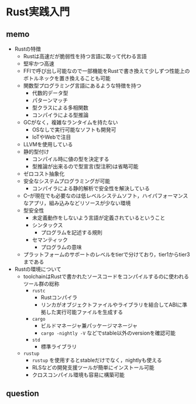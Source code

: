 * Rust実践入門

** memo

- Rustの特徴
  - Rustは高速だが脆弱性を持つ言語に取って代わる言語
  - 堅牢かつ高速
  - FFIで呼び出し可能なので一部機能をRustで書き換えて少しずつ性能上のボトルネックを置き換えることも可能
  - 関数型プログラミング言語にあるような特徴を持つ
    - 代数的データ型
    - パターンマッチ
    - 型クラスによる多相関数
    - コンパイラによる型推論
  - GCがなく，複雑なランタイムを持たない
    - OSなしで実行可能なソフトも開発可
    - IoTやWebで注目
  - LLVMを使用している
  - 静的型付け
    - コンパイル時に値の型を決定する
    - 型推論が出来るので型宣言(型注釈)は省略可能
  - ゼロコスト抽象化
  - 安全なシステムプログラミングが可能
    - コンパイラによる静的解析で安全性を解決している
  - C--が現在でも必要なのは低レベルシステムソフト，ハイパフォーマンスなアプリ，組み込みなどリソースが少ない環境
  - 型安全性
    - 未定義動作をしないよう言語が定義されているということ
    - シンタックス
      - プログラムを記述する規則
    - セマンティック
      - プログラムの意味
  - プラットフォームのサポートのレベルをtierで分けており，tier1からtier3まである
- Rustの環境について
  - toolchainはRustで書かれたソースコードをコンパイルするのに使われるツール群の総称
    - =rustc=
      - Rustコンパイラ
      - リンカがオブジェクトファイルやライブラリを結合してABIに準拠した実行可能ファイルを生成する
    - =cargo=
      - ビルドマネージャ兼パッケージマネージャ
      - ~cargo -nightly -V~ などでstable以外のversionを確認可能
    - =std=
      - 標準ライブラリ
  - =rustup=
    - =rustup= を使用するとstableだけでなく，nightlyも使える
    - RLSなどの開発支援ツールが簡単にインストール可能
    - クロスコンパイル環境も容易に構築可能

** question

